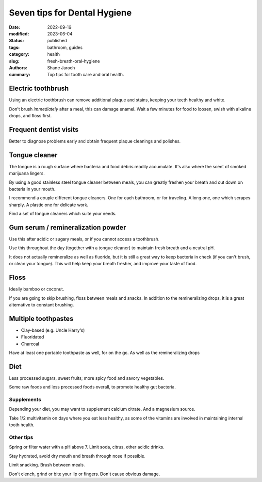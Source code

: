 ***************************************
 Seven tips for Dental Hygiene
***************************************

:date: 2022-09-16
:modified: 2023-06-04
:status: published
:tags: bathroom, guides
:category: health
:slug: fresh-breath-oral-hygiene
:authors: Shane Jaroch
:summary: Top tips for tooth care and oral health.


Electric toothbrush
###################

Using an electric toothbrush can remove additional plaque and stains, keeping
your teeth healthy and white.

Don't brush *immediately* after a meal, this can damage enamel.
Wait a few minutes for food to loosen, swish with alkaline drops, and floss
first.


Frequent dentist visits
#######################

Better to diagnose problems early and obtain frequent plaque cleanings and
polishes.


Tongue cleaner
##############

The tongue is a rough surface where bacteria and food debris readily
accumulate. It's also where the scent of smoked marijuana lingers.

By using a good stainless steel tongue cleaner between meals, you can greatly
freshen your breath and cut down on bacteria in your mouth.

I recommend a couple different tongue cleaners. One for each bathroom, or for
traveling. A long one, one which scrapes sharply. A plastic one for delicate
work.

Find a set of tongue cleaners which suite your needs.


Gum serum / remineralization powder
###################################

Use this after acidic or sugary meals, or if you cannot access a toothbrush.

Use this throughout the day (together with a tongue cleaner) to maintain fresh
breath and a neutral pH.

It does not actually remineralize as well as fluoride, but it is still a great
way to keep bacteria in check (if you can't brush, or clean your tongue).
This will help keep your breath fresher, and improve your taste of food.


Floss
#####

Ideally bamboo or coconut.

If you are going to skip brushing, floss between meals and snacks.
In addition to the remineralizing drops, it is a great alternative to constant
brushing.


Multiple toothpastes
####################

- Clay-based (e.g. Uncle Harry's)
- Fluoridated
- Charcoal

Have at least one portable toothpaste as well, for on the go.  As well as the
remineralizing drops


Diet
####

Less processed sugars, sweet fruits; more spicy food and savory vegetables.

Some raw foods and less processed foods overall, to promote healthy gut
bacteria.

Supplements
~~~~~~~~~~~

Depending your diet, you may want to supplement calcium citrate. And a
magnesium source.

Take 1/2 multivitamin on days where you eat less healthy, as some of the
vitamins are involved in maintaining internal tooth health.

Other tips
~~~~~~~~~~

Spring or filter water with a pH above 7. Limit soda, citrus, other acidic
drinks.

Stay hydrated, avoid dry mouth and breath through nose if possible.

Limit snacking. Brush between meals.

Don't clench, grind or bite your lip or fingers. Don't cause obvious damage.
